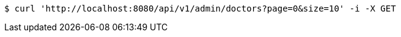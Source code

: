 [source,bash]
----
$ curl 'http://localhost:8080/api/v1/admin/doctors?page=0&size=10' -i -X GET
----